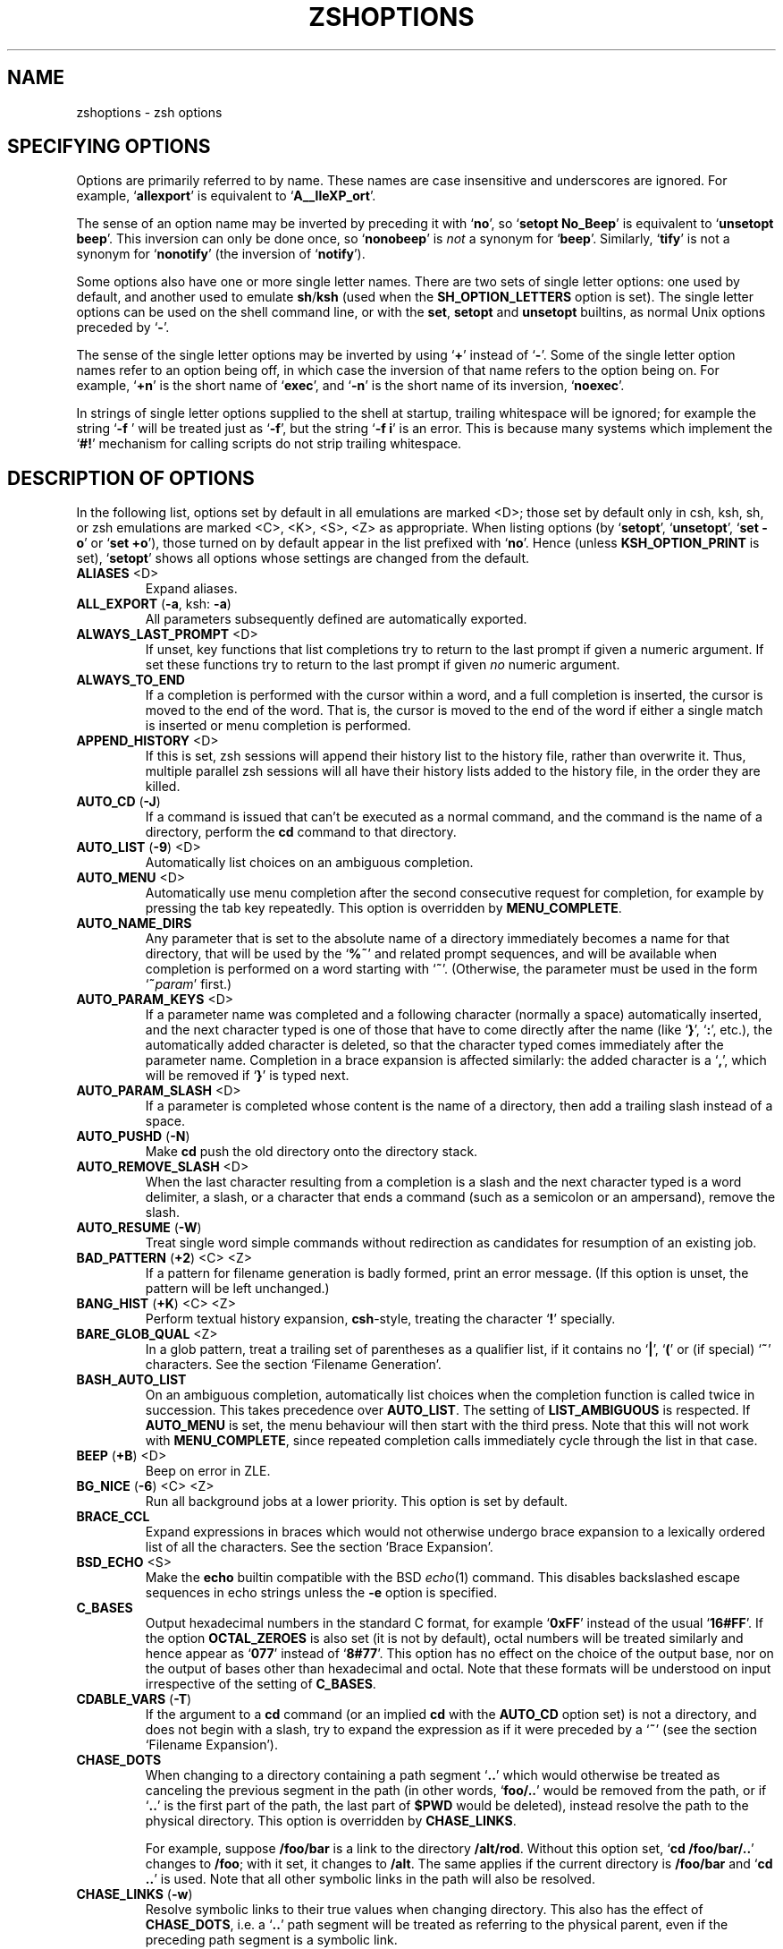.TH "ZSHOPTIONS" "1" "October 26, 2001" "zsh 4\&.0\&.4"
.SH "NAME"
zshoptions \- zsh options
.\" Yodl file: Zsh/options.yo
.SH "SPECIFYING OPTIONS"
Options are primarily referred to by name\&.
These names are case insensitive and underscores are ignored\&.
For example, `\fBallexport\fP' is equivalent to `\fBA__lleXP_ort\fP'\&.
.PP
The sense of an option name may be inverted by preceding it with
`\fBno\fP', so `\fBsetopt No_Beep\fP' is equivalent to `\fBunsetopt beep\fP'\&.
This inversion can only be done once, so `\fBnonobeep\fP' is \fInot\fP
a synonym for `\fBbeep\fP'\&.  Similarly, `\fBtify\fP' is not a synonym for
`\fBnonotify\fP' (the inversion of `\fBnotify\fP')\&.
.PP
Some options also have one or more single letter names\&.
There are two sets of single letter options: one used by default,
and another used to emulate \fBsh\fP/\fBksh\fP (used when the
\fBSH_OPTION_LETTERS\fP option is set)\&.
The single letter options can be used on the shell command line,
or with the \fBset\fP, \fBsetopt\fP and \fBunsetopt\fP
builtins, as normal Unix options preceded by `\fB\-\fP'\&.
.PP
The sense of the single letter options may be inverted by using
`\fB+\fP' instead of `\fB\-\fP'\&.
Some of the single letter option names refer to an option being off,
in which case the inversion of that name refers to the option being on\&.
For example, `\fB+n\fP' is the short name of `\fBexec\fP', and
`\fB\-n\fP' is the short name of its inversion, `\fBnoexec\fP'\&.
.PP
In strings of single letter options supplied to the shell at startup,
trailing whitespace will be ignored; for example the string `\fB\-f    \fP'
will be treated just as `\fB\-f\fP', but the string `\fB\-f i\fP' is an error\&.
This is because many systems which implement the `\fB#!\fP' mechanism for
calling scripts do not strip trailing whitespace\&.
.PP
.SH "DESCRIPTION OF OPTIONS"
In the following list, options set by default in all emulations are marked
<D>; those set by default only in csh, ksh, sh, or zsh emulations are marked
<C>, <K>, <S>, <Z> as appropriate\&.  When listing options (by `\fBsetopt\fP',
`\fBunsetopt\fP', `\fBset \-o\fP' or `\fBset +o\fP'), those turned on by default
appear in the list prefixed with `\fBno\fP'\&.  Hence (unless
\fBKSH_OPTION_PRINT\fP is set), `\fBsetopt\fP' shows all options whose settings
are changed from the default\&.
.PP
.PD 0
.TP
.PD
\fBALIASES\fP <D>
Expand aliases\&.
.TP
\fBALL_EXPORT\fP (\fB\-a\fP, ksh: \fB\-a\fP)
All parameters subsequently defined are automatically exported\&.
.TP
\fBALWAYS_LAST_PROMPT\fP <D>
If unset, key functions that list completions try to return to the last
prompt if given a numeric argument\&. If set these functions try to
return to the last prompt if given \fIno\fP numeric argument\&.
.TP
\fBALWAYS_TO_END\fP
If a completion is performed with the cursor within a word, and a
full completion is inserted, the cursor is moved to the end of the
word\&.  That is, the cursor is moved to the end of the word if either
a single match is inserted or menu completion is performed\&.
.TP
\fBAPPEND_HISTORY\fP <D>
If this is set, zsh sessions will append their history list to
the history file, rather than overwrite it\&. Thus, multiple parallel
zsh sessions will all have their history lists added to the
history file, in the order they are killed\&.
.TP
\fBAUTO_CD\fP (\fB\-J\fP)
If a command is issued that can't be executed as a normal command,
and the command is the name of a directory, perform the \fBcd\fP
command to that directory\&.
.TP
\fBAUTO_LIST\fP (\fB\-9\fP) <D>
Automatically list choices on an ambiguous completion\&.
.TP
\fBAUTO_MENU\fP <D>
Automatically use menu completion after the second consecutive request for
completion, for example by pressing the tab key repeatedly\&. This option
is overridden by \fBMENU_COMPLETE\fP\&.
.TP
\fBAUTO_NAME_DIRS\fP
Any parameter that is set to the absolute name of a directory
immediately becomes a name for that directory, that will be used
by the `\fB%~\fP'
and related prompt sequences, and will be available when completion
is performed on a word starting with `\fB~\fP'\&.
(Otherwise, the parameter must be used in the form `\fB~\fP\fIparam\fP' first\&.)
.TP
\fBAUTO_PARAM_KEYS\fP <D>
If a parameter name was completed and a following character
(normally a space) automatically
inserted, and the next character typed is one
of those that have to come directly after the name (like `\fB}\fP', `\fB:\fP',
etc\&.), the automatically added character is deleted, so that the character
typed comes immediately after the parameter name\&.
Completion in a brace expansion is affected similarly: the added character
is a `\fB,\fP', which will be removed if `\fB}\fP' is typed next\&.
.TP
\fBAUTO_PARAM_SLASH\fP <D>
If a parameter is completed whose content is the name of a directory,
then add a trailing slash instead of a space\&.
.TP
\fBAUTO_PUSHD\fP (\fB\-N\fP)
Make \fBcd\fP push the old directory onto the directory stack\&.
.TP
\fBAUTO_REMOVE_SLASH\fP <D>
When the last character resulting from a completion is a slash and the next
character typed is a word delimiter, a slash, or a character that ends 
a command (such as a semicolon or an ampersand), remove the slash\&.
.TP
\fBAUTO_RESUME\fP (\fB\-W\fP)
Treat single word simple commands without redirection
as candidates for resumption of an existing job\&.
.TP
\fBBAD_PATTERN\fP (\fB+2\fP) <C> <Z>
If a pattern for filename generation is badly formed, print an error message\&.
(If this option is unset, the pattern will be left unchanged\&.)
.TP
\fBBANG_HIST\fP (\fB+K\fP) <C> <Z>
Perform textual history expansion, \fBcsh\fP\-style,
treating the character `\fB!\fP' specially\&.
.TP
\fBBARE_GLOB_QUAL\fP <Z>
In a glob pattern, treat a trailing set of parentheses as a qualifier
list, if it contains no `\fB|\fP', `\fB(\fP' or (if special) `\fB~\fP'
characters\&.  See the section `Filename Generation'\&.
.TP
\fBBASH_AUTO_LIST\fP
On an ambiguous completion, automatically list choices when the
completion function is called twice in succession\&.  This takes
precedence over \fBAUTO_LIST\fP\&.  The setting of \fBLIST_AMBIGUOUS\fP is
respected\&.  If \fBAUTO_MENU\fP is set, the menu behaviour will then start
with the third press\&.  Note that this will not work with
\fBMENU_COMPLETE\fP, since repeated completion calls immediately cycle
through the list in that case\&.
.TP
\fBBEEP\fP (\fB+B\fP) <D>
Beep on error in ZLE\&.
.TP
\fBBG_NICE\fP (\fB\-6\fP) <C> <Z>
Run all background jobs at a lower priority\&.  This option
is set by default\&.
.TP
\fBBRACE_CCL\fP
Expand expressions in braces which would not otherwise undergo brace
expansion to a lexically ordered list of all the characters\&.  See
the section `Brace Expansion'\&.
.TP
\fBBSD_ECHO\fP <S>
Make the \fBecho\fP builtin compatible with the BSD \fIecho\fP(1) command\&.
This disables backslashed escape sequences in echo strings unless the
\fB\-e\fP option is specified\&.
.TP
\fBC_BASES\fP
Output hexadecimal numbers in the standard C format, for example `\fB0xFF\fP'
instead of the usual `\fB16#FF\fP'\&.  If the option \fBOCTAL_ZEROES\fP is also
set (it is not by default), octal numbers will be treated similarly and
hence appear as `\fB077\fP' instead of `\fB8#77\fP'\&.  This option has no effect
on the choice of the output base, nor on the output of bases other than
hexadecimal and octal\&.  Note that these formats will be understood on input
irrespective of the setting of \fBC_BASES\fP\&.
.TP
\fBCDABLE_VARS\fP (\fB\-T\fP)
If the argument to a \fBcd\fP command (or an implied \fBcd\fP with the
\fBAUTO_CD\fP option set) is not a directory, and does not begin with a
slash, try to expand the expression as if it were preceded by a `\fB~\fP' (see
the section `Filename Expansion')\&.
.TP
\fBCHASE_DOTS\fP
When changing to a directory containing a path segment `\fB\&.\&.\fP' which would
otherwise be treated as canceling the previous segment in the path (in
other words, `\fBfoo/\&.\&.\fP' would be removed from the path, or if `\fB\&.\&.\fP' is
the first part of the path, the last part of \fB$PWD\fP would be deleted),
instead resolve the path to the physical directory\&.  This option is
overridden by \fBCHASE_LINKS\fP\&.
.RS
.PP
For example, suppose \fB/foo/bar\fP is a link to the directory \fB/alt/rod\fP\&.
Without this option set, `\fBcd /foo/bar/\&.\&.\fP' changes to \fB/foo\fP; with it
set, it changes to \fB/alt\fP\&.  The same applies if the current directory
is \fB/foo/bar\fP and `\fBcd \&.\&.\fP' is used\&.  Note that all other symbolic
links in the path will also be resolved\&.
.RE
.TP
\fBCHASE_LINKS\fP (\fB\-w\fP)
Resolve symbolic links to their true values when changing directory\&.
This also has the effect of \fBCHASE_DOTS\fP, i\&.e\&. a `\fB\&.\&.\fP' path segment
will be treated as referring to the physical parent, even if the preceding
path segment is a symbolic link\&.
.TP
\fBCHECK_JOBS\fP <Z>
Report the status of background and suspended jobs before exiting a shell
with job control; a second attempt to exit the shell will succeed\&.
\fBNO_CHECK_JOBS\fP is best used only in combination with \fBNO_HUP\fP, else
such jobs will be killed automatically\&.
.RS
.PP
The check is omitted if the commands run from the previous command line
included a `\fBjobs\fP' command, since it is assumed the user is aware that
there are background or suspended jobs\&.  A `\fBjobs\fP' command run from the
\fBprecmd\fP function is not counted for this purpose\&.
.RE
.TP
\fBCLOBBER\fP (\fB+C\fP, ksh: \fB+C\fP) <D>
Allows `\fB>\fP' redirection to truncate existing files,
and `\fB>>\fP' to create files\&.
Otherwise `\fB>!\fP' or `\fB>|\fP' must be used to truncate a file,
and `\fB>>!\fP' or `\fB>>|\fP' to create a file\&.
.TP
\fBCOMPLETE_ALIASES\fP
Prevents aliases on the command line from being internally substituted
before completion is attempted\&.  The effect is to make the alias a
distinct command for completion purposes\&.
.TP
\fBCOMPLETE_IN_WORD\fP
If unset, the cursor is set to the end of the word if completion is
started\&. Otherwise it stays there and completion is done from both ends\&.
.TP
\fBCORRECT\fP (\fB\-0\fP)
Try to correct the spelling of commands\&.
.TP
\fBCORRECT_ALL\fP (\fB\-O\fP)
Try to correct the spelling of all arguments in a line\&.
.TP
\fBCSH_JUNKIE_HISTORY\fP <C>
A history reference without an event specifier will always refer to the
previous command\&.  Without this option, such a history reference refers
to the same event as the previous history reference, defaulting to the
previous command\&.
.TP
\fBCSH_JUNKIE_LOOPS\fP <C>
Allow loop bodies to take the form `\fIlist\fP; \fBend\fP' instead of
`\fBdo\fP \fIlist\fP; \fBdone\fP'\&.
.TP
\fBCSH_JUNKIE_QUOTES\fP <C>
Changes the rules for single\- and double\-quoted text to match that of
\fBcsh\fP\&.  These require that embedded newlines be preceded by a backslash;
unescaped newlines will cause an error message\&.
In double\-quoted strings, it is made impossible to escape `\fB$\fP', `\fB`\fP'
or `\fB"\fP' (and `\fB\e\fP' itself no longer needs escaping)\&.
Command substitutions are only expanded once, and cannot be nested\&.
.TP
\fBCSH_NULLCMD\fP <C>
Do not use the values of \fBNULLCMD\fP and \fBREADNULLCMD\fP 
when running redirections with no command\&.  This make 
such redirections fail (see the section `Redirection')\&.
.TP
\fBCSH_NULL_GLOB\fP <C>
If a pattern for filename generation has no matches,
delete the pattern from the argument list;
do not report an error unless all the patterns
in a command have no matches\&.
Overrides \fBNOMATCH\fP\&.
.TP
\fBDVORAK\fP
Use the Dvorak keyboard instead of the standard qwerty keyboard as a basis
for examining spelling mistakes for the \fBCORRECT\fP and \fBCORRECT_ALL\fP
options and the \fBspell\-word\fP editor command\&.
.TP
\fBEQUALS\fP <Z>
Perform \fB=\fP filename expansion\&.
(See the section `Filename Expansion'\&.)
.TP
\fBERR_EXIT\fP (\fB\-e\fP, ksh: \fB\-e\fP)
If a command has a non\-zero exit status, execute the \fBZERR\fP
trap, if set, and exit\&.  This is disabled while running initialization
scripts\&.
.TP
\fBEXEC\fP (\fB+n\fP, ksh: \fB+n\fP) <D>
Do execute commands\&.  Without this option, commands are
read and checked for syntax errors, but not executed\&.
This option cannot be turned off in an interactive shell,
except when `\fB\-n\fP' is supplied to the shell at startup\&.
.TP
\fBEXTENDED_GLOB\fP
Treat the `\fB#\fP', `\fB~\fP' and `\fB^\fP' characters as part of patterns
for filename generation, etc\&.  (An initial unquoted `\fB~\fP'
always produces named directory expansion\&.)
.TP
\fBEXTENDED_HISTORY\fP <C>
Save each command's beginning timestamp (in seconds since the epoch)
and the duration (in seconds) to the history file\&.  The format of
this prefixed data is:
.RS
.PP
`\fB:\fP\fI<beginning time>\fP\fB:\fP\fI<elapsed seconds>\fP\fB:\fP\fI<command>\fP'\&.
.RE
.TP
\fBFLOW_CONTROL\fP <D>
If this option is unset,
output flow control via start/stop characters (usually assigned to
^S/^Q) is disabled in the shell's editor\&.
.TP
\fBFUNCTION_ARGZERO\fP <C> <Z>
When executing a shell function or sourcing a script, set \fB$0\fP
temporarily to the name of the function/script\&.
.TP
\fBGLOB\fP (\fB+F\fP, ksh: \fB+f\fP) <D>
Perform filename generation (globbing)\&.
(See the section `Filename Generation'\&.)
.TP
\fBGLOBAL_EXPORT\fP (\fB<Z>\fP)
If this option is set, passing the \fB\-x\fP flag to the builtins \fBdeclare\fP,
\fBfloat\fP, \fBinteger\fP, \fBreadonly\fP and \fBtypeset\fP (but not \fBlocal\fP)
will also set the \fB\-g\fP flag;  hence parameters exported to
the environment will not be made local to the enclosing function, unless
they were already or the flag \fB+g\fP is given explicitly\&.  If the option is
unset, exported parameters will be made local in just the same way as any
other parameter\&.
.RS
.PP
This option is set by default for backward compatibility; it is not
recommended that its behaviour be relied upon\&.  Note that the builtin
\fBexport\fP always sets both the \fB\-x\fP and \fB\-g\fP flags, and hence its
effect extends beyond the scope of the enclosing function; this is the
most portable way to achieve this behaviour\&.
.RE
.TP
\fBGLOBAL_RCS\fP (\fB\-d\fP) <D>
If this option is unset, the startup files \fB/etc/zprofile\fP,
\fB/etc/zshrc\fP, \fB/etc/zlogin\fP and \fB/etc/zlogout\fP will not be run\&.  It
can be disabled and re\-enabled at any time, including inside local startup
files (\fB\&.zshrc\fP, etc\&.)\&.
.TP
\fBGLOB_ASSIGN\fP <C>
If this option is set, filename generation (globbing) is
performed on the right hand side of scalar parameter assignments of
the form `\fIname\fP\fB=\fP\fIpattern\fP (e\&.g\&. `\fBfoo=*\fP')\&.
If the result has more than one word the parameter will become an array
with those words as arguments\&. This option is provided for backwards
compatibility only: globbing is always performed on the right hand side
of array assignments of the form `\fIname\fP\fB=(\fP\fIvalue\fP\fB)\fP'
(e\&.g\&. `\fBfoo=(*)\fP') and this form is recommended for clarity;
with this option set, it is not possible to predict whether the result
will be an array or a scalar\&.
.TP
\fBGLOB_COMPLETE\fP
When the current word has a glob pattern, do not insert all the words
resulting from the expansion but generate matches as for completion and
cycle through them like \fBMENU_COMPLETE\fP\&. The matches are generated as if
a `\fB*\fP' was added to the end of the word, or inserted at the cursor when
\fBCOMPLETE_IN_WORD\fP is set\&.  This actually uses pattern matching, not
globbing, so it works not only for files but for any completion, such as
options, user names, etc\&.
.TP
\fBGLOB_DOTS\fP (\fB\-4\fP)
Do not require a leading `\fB\&.\fP' in a filename to be matched explicitly\&.
.TP
\fBGLOB_SUBST\fP <C> <K> <S>
Treat any characters resulting from parameter expansion as being
eligible for file expansion and filename generation, and any
characters resulting from command substitution as being eligible for
filename generation\&.  Braces (and commas in between) do not become eligible
for expansion\&.
.TP
\fBHASH_CMDS\fP <D>
Note the location of each command the first time it is executed\&.
Subsequent invocations of the same command will use the
saved location, avoiding a path search\&.
If this option is unset, no path hashing is done at all\&.
However, when \fBCORRECT\fP is set, commands whose names do not appear in
the functions or aliases hash tables are hashed in order to avoid
reporting them as spelling errors\&.
.TP
\fBHASH_DIRS\fP <D>
Whenever a command name is hashed, hash the directory containing it,
as well as all directories that occur earlier in the path\&.
Has no effect if neither \fBHASH_CMDS\fP nor \fBCORRECT\fP is set\&.
.TP
\fBHASH_LIST_ALL\fP <D>
Whenever a command completion is attempted, make sure the entire
command path is hashed first\&.  This makes the first completion slower\&.
.TP
\fBHIST_ALLOW_CLOBBER\fP
Add `\fB|\fP' to output redirections in the history\&.  This allows history
references to clobber files even when \fBCLOBBER\fP is unset\&.
.TP
\fBHIST_BEEP\fP <D>
Beep when an attempt is made to access a history entry which
isn't there\&.
.TP
\fBHIST_EXPIRE_DUPS_FIRST\fP
If the internal history needs to be trimmed to add the current command line,
setting this option will cause the oldest history event that has a duplicate
to be lost before losing a unique event from the list\&.
You should be sure to set the value of \fBHISTSIZE\fP to a larger number
than \fBSAVEHIST\fP in order to give you some room for the duplicated
events, otherwise this option will behave just like
\fBHIST_IGNORE_ALL_DUPS\fP once the history fills up with unique events\&.
.TP
\fBHIST_FIND_NO_DUPS\fP
When searching for history entries in the line editor, do not display
duplicates of a line previously found, even if the duplicates are not
contiguous\&.
.TP
\fBHIST_IGNORE_ALL_DUPS\fP
If a new command line being added to the history list duplicates an
older one, the older command is removed from the list (even if it is
not the previous event)\&.
.TP
\fBHIST_IGNORE_DUPS\fP (\fB\-h\fP)
Do not enter command lines into the history list
if they are duplicates of the previous event\&.
.TP
\fBHIST_IGNORE_SPACE\fP (\fB\-g\fP)
Remove command lines from the history list when the first character on
the line is a space, or when one of the expanded aliases contains a
leading space\&.
Note that the command lingers in the internal history until the next
command is entered before it vanishes, allowing you to briefly reuse
or edit the line\&.  If you want to make it vanish right away without
entering another command, type a space and press return\&.
.TP
\fBHIST_NO_FUNCTIONS\fP
Remove function definitions from the history list\&.
Note that the function lingers in the internal history until the next
command is entered before it vanishes, allowing you to briefly reuse
or edit the definition\&.
.TP
\fBHIST_NO_STORE\fP
Remove the \fBhistory\fP (\fBfc \-l\fP) command from the history list
when invoked\&.
Note that the command lingers in the internal history until the next
command is entered before it vanishes, allowing you to briefly reuse
or edit the line\&.
.TP
\fBHIST_REDUCE_BLANKS\fP
Remove superfluous blanks from each command line
being added to the history list\&.
.TP
\fBHIST_SAVE_NO_DUPS\fP
When writing out the history file, older commands that duplicate
newer ones are omitted\&.
.TP
\fBHIST_VERIFY\fP
Whenever the user enters a line with history expansion,
don't execute the line directly; instead, perform
history expansion and reload the line into the editing buffer\&.
.TP
\fBHUP\fP <Z>
Send the \fBHUP\fP signal to running jobs when the
shell exits\&.
.TP
\fBIGNORE_BRACES\fP (\fB\-I\fP) <S>
Do not perform brace expansion\&.
.TP
\fBIGNORE_EOF\fP (\fB\-7\fP)
Do not exit on end\-of\-file\&.  Require the use
of \fBexit\fP or \fBlogout\fP instead\&.
However, ten consecutive EOFs will cause the shell to exit anyway,
to avoid the shell hanging if its tty goes away\&.
.RS
.PP
Also, if this option is set and the Zsh Line Editor is used, widgets
implemented by shell functions can be bound to EOF (normally
Control\-D) without printing the normal warning message\&.  This works
only for normal widgets, not for completion widgets\&.
.RE
.TP
\fBINC_APPEND_HISTORY\fP
This options works like \fBAPPEND_HISTORY\fP except that new history lines
are added to the \fB$HISTFILE\fP incrementally (as soon as they are
entered), rather than waiting until the shell is killed\&.
The file is periodically trimmed to the number of lines specified by
\fB$SAVEHIST\fP, but can exceed this value between trimmings\&.
.TP
\fBINTERACTIVE\fP (\fB\-i\fP, ksh: \fB\-i\fP)
This is an interactive shell\&.  This option is set upon initialisation if
the standard input is a tty and commands are being read from standard input\&.
(See the discussion of \fBSHIN_STDIN\fP\&.)
This heuristic may be overridden by specifying a state for this option
on the command line\&.
The value of this option cannot be changed anywhere other than the command line\&.
.TP
\fBINTERACTIVE_COMMENTS\fP (\fB\-k\fP) <K> <S>
Allow comments even in interactive shells\&.
.TP
\fBKSH_ARRAYS\fP <K> <S>
Emulate \fBksh\fP array handling as closely as possible\&.  If this option
is set, array elements are numbered from zero, an array parameter
without subscript refers to the first element instead of the whole array,
and braces are required to delimit a subscript (`\fB${path[2]}\fP' rather
than just `\fB$path[2]\fP')\&.
.TP
\fBKSH_AUTOLOAD\fP <K> <S>
Emulate \fBksh\fP function autoloading\&.  This means that when a function is
autoloaded, the corresponding file is merely executed, and must define
the function itself\&.  (By default, the function is defined to the contents
of the file\&.  However, the most common \fBksh\fP\-style case \- of the file
containing only a simple definition of the function \- is always handled
in the \fBksh\fP\-compatible manner\&.)
.TP
\fBKSH_GLOB\fP <K>
In pattern matching, the interpretation of parentheses is affected by
a preceding `\fB@\fP', `\fB*\fP', `\fB+\fP', `\fB?\fP' or `\fB!\fP'\&.
See the section `Filename Generation'\&.
.TP
\fBKSH_OPTION_PRINT\fP <K>
Alters the way options settings are printed: instead of separate lists of
set and unset options, all options are shown, marked `on' if
they are in the non\-default state, `off' otherwise\&.
.TP
\fBKSH_TYPESET\fP <K>
Alters the way arguments to the \fBtypeset\fP family of commands, including
\fBdeclare\fP, \fBexport\fP, \fBfloat\fP, \fBinteger\fP, \fBlocal\fP and
\fBreadonly\fP, are processed\&.  Without this option, zsh will perform normal
word splitting after command and parameter expansion in arguments of an
assignment; with it, word splitting does not take place in those cases\&.
.TP
\fBLIST_AMBIGUOUS\fP <D>
This option works when \fBAUTO_LIST\fP or \fBBASH_AUTO_LIST\fP is also
set\&.  If there is an unambiguous prefix to insert on the command line,
that is done without a completion list being displayed; in other
words, auto\-listing behaviour only takes place when nothing would be
inserted\&.  In the case of \fBBASH_AUTO_LIST\fP, this means that the list
will be delayed to the third call of the function\&.
.TP
\fBLIST_BEEP\fP <D>
Beep on an ambiguous completion\&.  More accurately, this forces the
completion widgets to return status 1 on an ambiguous completion, which
causes the shell to beep if the option \fBBEEP\fP is also set; this may
be modified if completion is called from a user\-defined widget\&.
.TP
\fBLIST_PACKED\fP
Try to make the completion list smaller (occupying less lines) by
printing the matches in columns with different widths\&.
.TP
\fBLIST_ROWS_FIRST\fP
Lay out the matches in completion lists sorted horizontally, that is,
the second match is to the right of the first one, not under it as
usual\&.
.TP
\fBLIST_TYPES\fP (\fB\-X\fP) <D>
When listing files that are possible completions, show the
type of each file with a trailing identifying mark\&.
.TP
\fBLOCAL_OPTIONS\fP <K>
If this option is set at the point of return from a shell function,
all the options (including this one) which were in force upon entry to
the function are restored\&.  Otherwise, only this option and the
\fBXTRACE\fP and \fBPRINT_EXIT_VALUE\fP options are restored\&.  Hence
if this is explicitly unset by a shell function the other options in
force at the point of return will remain so\&.
A shell function can also guarantee itself a known shell configuration
with a formulation like `\fBemulate \-L zsh\fP'; the \fB\-L\fP activates
\fBLOCAL_OPTIONS\fP\&.
.TP
\fBLOCAL_TRAPS\fP <K>
If this option is set when a signal trap is set inside a function, then the
previous status of the trap for that signal will be restored when the
function exits\&.  Note that this option must be set \fIprior\fP to altering the
trap behaviour in a function; unlike \fBLOCAL_OPTIONS\fP, the value on exit
from the function is irrelevant\&.  However, it does not need to be set
before any global trap for that to be correctly restored by a function\&.
For example,
.RS
.PP
.RS
.nf
\fBunsetopt localtraps
trap \- INT
fn() { setopt localtraps; trap '' INT; sleep 3; }\fP
.fi
.RE
.PP
will restore normally handling of \fBSIGINT\fP after the function exits\&.
.RE
.TP
\fBLOGIN\fP (\fB\-l\fP, ksh: \fB\-l\fP)
This is a login shell\&.
If this option is not explicitly set, the shell is a login shell if
the first character of the \fBargv[0]\fP passed to the shell is a `\fB\-\fP'\&.
.TP
\fBLONG_LIST_JOBS\fP (\fB\-R\fP)
List jobs in the long format by default\&.
.TP
\fBMAGIC_EQUAL_SUBST\fP
All unquoted arguments of the form `\fIanything\fP\fB=\fP\fIexpression\fP'
appearing after the command name have filename expansion (that is,
where \fIexpression\fP has a leading `\fB~\fP' or `\fB=\fP') performed on
\fIexpression\fP as if it were a parameter assignment\&.  The argument is
not otherwise treated specially; it is passed to the command as a single
argument, and not used as an actual parameter assignment\&.  For example, in
\fBecho foo=~/bar:~/rod\fP, both occurrences of \fB~\fP would be replaced\&.
Note that this happens anyway with \fBtypeset\fP and similar statements\&.
.RS
.PP
This option respects the setting of the \fBKSH_TYPESET\fP option\&.  In other
words, if both options are in effect, arguments looking like
assignments will not undergo wordsplitting\&.
.RE
.TP
\fBMAIL_WARNING\fP (\fB\-U\fP)
Print a warning message if a mail file has been
accessed since the shell last checked\&.
.TP
\fBMARK_DIRS\fP (\fB\-8\fP, ksh: \fB\-X\fP)
Append a trailing `\fB/\fP' to all directory
names resulting from filename generation (globbing)\&.
.TP
\fBMENU_COMPLETE\fP (\fB\-Y\fP)
On an ambiguous completion, instead of listing possibilities or beeping,
insert the first match immediately\&.  Then when completion is requested
again, remove the first match and insert the second match, etc\&.
When there are no more matches, go back to the first one again\&.
\fBreverse\-menu\-complete\fP may be used to loop through the list
in the other direction\&. This option overrides \fBAUTO_MENU\fP\&.
.TP
\fBMONITOR\fP (\fB\-m\fP, ksh: \fB\-m\fP)
Allow job control\&.  Set by default in interactive shells\&.
.TP
\fBMULTIOS\fP <Z>
Perform implicit \fBtee\fPs or \fBcat\fPs when multiple
redirections are attempted (see the section `Redirection')\&.
.TP
\fBNOMATCH\fP (\fB+3\fP) <C> <Z>
If a pattern for filename generation has no matches,
print an error, instead of
leaving it unchanged in the argument list\&.
This also applies to file expansion
of an initial `\fB~\fP' or `\fB=\fP'\&.
.TP
\fBNOTIFY\fP (\fB\-5\fP, ksh: \fB\-b\fP) <Z>
Report the status of background jobs immediately, rather than
waiting until just before printing a prompt\&.
.TP
\fBNULL_GLOB\fP (\fB\-G\fP)
If a pattern for filename generation has no matches,
delete the pattern from the argument list instead
of reporting an error\&.  Overrides \fBNOMATCH\fP\&.
.TP
\fBNUMERIC_GLOB_SORT\fP
If numeric filenames are matched by a filename generation pattern,
sort the filenames numerically rather than lexicographically\&.
.TP
\fBOCTAL_ZEROES\fP <S>
Interpret any integer constant beginning with a 0 as octal, per IEEE Std
1003\&.2\-1992 (ISO 9945\-2:1993)\&.  This is not enabled by default as it
causes problems with parsing of, for example, date and time strings with
leading zeroes\&.
.TP
\fBOVERSTRIKE\fP
Start up the line editor in overstrike mode\&.
.TP
\fBPATH_DIRS\fP (\fB\-Q\fP)
Perform a path search even on command names with slashes in them\&.
Thus if `\fB/usr/local/bin\fP' is in the user's path, and he or she types
`\fBX11/xinit\fP', the command `\fB/usr/local/bin/X11/xinit\fP' will be executed
(assuming it exists)\&.
Commands explicitly beginning with `\fB/\fP', `\fB\&./\fP' or `\fB\&.\&./\fP'
are not subject to the path search\&.
This also applies to the \fB\&.\fP builtin\&.
.RS
.PP
Note that subdirectories of the current directory are always searched for
executables specified in this form\&.  This takes place before any search
indicated by this option, and regardless of whether `\fB\&.\fP' or the current
directory appear in the command search path\&.
.RE
.TP
\fBPOSIX_BUILTINS\fP <K> <S>
When this option is set the \fBcommand\fP builtin can be used to execute
shell builtin commands\&.  Parameter assignments specified before shell
functions and special builtins are kept after the command completes unless
the special builtin is prefixed with the \fBcommand\fP builtin\&.  Special
builtins are
\fB\&.\fP,
\fB:\fP,
\fBbreak\fP,
\fBcontinue\fP,
\fBdeclare\fP,
\fBeval\fP,
\fBexit\fP,
\fBexport\fP,
\fBinteger\fP,
\fBlocal\fP,
\fBreadonly\fP,
\fBreturn\fP,
\fBset\fP,
\fBshift\fP,
\fBsource\fP,
\fBtimes\fP,
\fBtrap\fP and
\fBunset\fP\&.
.TP
\fBPRINT_EIGHT_BIT\fP
Print eight bit characters literally in completion lists, etc\&.
This option is not necessary if your system correctly returns the
printability of eight bit characters (see \fIctype\fP(3))\&.
.TP
\fBPRINT_EXIT_VALUE\fP (\fB\-1\fP)
Print the exit value of programs with non\-zero exit status\&.
.TP
\fBPRIVILEGED\fP (\fB\-p\fP, ksh: \fB\-p\fP)
Turn on privileged mode\&. This is enabled automatically on startup if the
effective user (group) ID is not equal to the real user (group) ID\&.  Turning
this option off causes the effective user and group IDs to be set to the
real user and group IDs\&. This option disables sourcing user startup files\&.
If zsh is invoked as `\fBsh\fP' or `\fBksh\fP' with this option set,
\fB/etc/suid_profile\fP is sourced (after \fB/etc/profile\fP on interactive
shells)\&. Sourcing \fB~/\&.profile\fP is disabled and the contents of the
\fBENV\fP variable is ignored\&. This option cannot be changed using the
\fB\-m\fP option of \fBsetopt\fP and \fBunsetopt\fP, and changing it inside a
function always changes it globally regardless of the \fBLOCAL_OPTIONS\fP
option\&.
.TP
\fBPROMPT_BANG\fP <K>
If set, `\fB!\fP' is treated specially in prompt expansion\&.
See the section `Prompt Expansion'\&.
.TP
\fBPROMPT_CR\fP (\fB+V\fP) <D>
Print a carriage return just before printing
a prompt in the line editor\&.  This is on by default as multi\-line editing
is only possible if the editor knows where the start of the line appears\&.
.TP
\fBPROMPT_PERCENT\fP <C> <Z>
If set, `\fB%\fP' is treated specially in prompt expansion\&.
See the section `Prompt Expansion'\&.
.TP
\fBPROMPT_SUBST\fP <K>
If set, \fIparameter expansion\fP, \fIcommand substitution\fP and
\fIarithmetic expansion\fP are performed in prompts\&.
.TP
\fBPUSHD_IGNORE_DUPS\fP
Don't push multiple copies of the same directory onto the directory stack\&.
.TP
\fBPUSHD_MINUS\fP
Exchanges the meanings of `\fB+\fP' and `\fB\-\fP'
when used with a number to specify a directory in the stack\&.
.TP
\fBPUSHD_SILENT\fP (\fB\-E\fP)
Do not print the directory stack after \fBpushd\fP or \fBpopd\fP\&.
.TP
\fBPUSHD_TO_HOME\fP (\fB\-D\fP)
Have \fBpushd\fP with no arguments act like `\fBpushd $HOME\fP'\&.
.TP
\fBRC_EXPAND_PARAM\fP (\fB\-P\fP)
Array expansions of the form
`\fIfoo\fP\fB${\fP\fIxx\fP\fB}\fP\fIbar\fP', where the parameter
\fIxx\fP is set to \fB(\fP\fIa b c\fP\fB)\fP, are substituted with
`\fIfooabar foobbar foocbar\fP' instead of the default
`\fIfooa b cbar\fP'\&.
.TP
\fBRC_QUOTES\fP
Allow the character sequence `\fB''\fP' to signify a single quote
within singly quoted strings\&.  Note this does not apply in quoted strings
using the format \fB$'\fP\fI\&.\&.\&.\fP\fB'\fP, where a backslashed single quote can
be used\&.
.TP
\fBRCS\fP (\fB+f\fP) <D>
After \fB/etc/zshenv\fP is sourced on startup, source the
\fB\&.zshenv\fP, \fB/etc/zprofile\fP, \fB\&.zprofile\fP,
\fB/etc/zshrc\fP, \fB\&.zshrc\fP, \fB/etc/zlogin\fP, \fB\&.zlogin\fP, and \fB\&.zlogout\fP
files, as described in the section `Files'\&.
If this option is unset, the \fB/etc/zshenv\fP file is still sourced, but any
of the others will not be; it can be set at any time to prevent the
remaining startup files after the currently executing one from
being sourced\&.
.TP
\fBREC_EXACT\fP (\fB\-S\fP)
In completion, recognize exact matches even
if they are ambiguous\&.
.TP
\fBRESTRICTED\fP (\fB\-r\fP)
Enables restricted mode\&.  This option cannot be changed using
\fBunsetopt\fP, and setting it inside a function always changes it
globally regardless of the \fBLOCAL_OPTIONS\fP option\&.  See
the section `Restricted Shell'\&.
.TP
\fBRM_STAR_SILENT\fP (\fB\-H\fP) <K> <S>
Do not query the user before executing `\fBrm *\fP' or `\fBrm path/*\fP'\&.
.TP
\fBRM_STAR_WAIT\fP
If querying the user before executing `\fBrm *\fP' or `\fBrm path/*\fP',
first wait ten seconds and ignore anything typed in that time\&.
This avoids the problem of reflexively answering `yes' to the query
when one didn't really mean it\&.  The wait and query can always be
avoided by expanding the `\fB*\fP' in ZLE (with tab)\&.
.TP
\fBSHARE_HISTORY\fP <K>
.RS
.PP
This option both imports new commands from the history file, and also
causes your typed commands to be appended to the history file (the
latter is like specifying \fBINC_APPEND_HISTORY\fP)\&.
The history lines are also output with timestamps ala
\fBEXTENDED_HISTORY\fP (which makes it easier to find the spot where
we left off reading the file after it gets re\-written)\&.
.PP
By default, history movement commands visit the imported lines as
well as the local lines, but you can toggle this on and off with the
set\-local\-history zle binding\&.  It is also possible to create a zle
widget that will make some commands ignore imported commands, and
some include them\&.
.PP
If you find that you want more control over when commands
get imported, you may wish to turn \fBSHARE_HISTORY\fP off,
\fBINC_APPEND_HISTORY\fP on, and then manually import
commands whenever you need them using `\fBfc \-RI\fP'\&.
.RE
.TP
\fBSH_FILE_EXPANSION\fP <K> <S>
Perform filename expansion (e\&.g\&., ~ expansion) \fIbefore\fP
parameter expansion, command substitution, arithmetic expansion
and brace expansion\&.
If this option is unset, it is performed \fIafter\fP
brace expansion, so things like `\fB~$USERNAME\fP' and
`\fB~{pfalstad,rc}\fP' will work\&.
.TP
\fBSH_GLOB\fP <K> <S>
Disables the special meaning of `\fB(\fP', `\fB|\fP', `\fB)\fP'
and '\fB<\fP' for globbing the result of parameter and command substitutions,
and in some other places where
the shell accepts patterns\&.  This option is set by default if zsh is
invoked as \fBsh\fP or \fBksh\fP\&.
.TP
\fBSHIN_STDIN\fP (\fB\-s\fP, ksh: \fB\-s\fP)
Commands are being read from the standard input\&.
Commands are read from standard input if no command is specified with
\fB\-c\fP and no file of commands is specified\&.  If \fBSHIN_STDIN\fP
is set explicitly on the command line,
any argument that would otherwise have been
taken as a file to run will instead be treated as a normal positional
parameter\&.
Note that setting or unsetting this option on the command line does not
necessarily affect the state the option will have while the shell is
running \- that is purely an indicator of whether on not commands are
\fIactually\fP being read from standard input\&.
The value of this option cannot be changed anywhere other 
than the command line\&.
.TP
\fBSH_NULLCMD\fP <K> <S>
Do not use the values of \fBNULLCMD\fP and \fBREADNULLCMD\fP 
when doing redirections, use `\fB:\fP' instead (see the section `Redirection')\&.
.TP
\fBSH_OPTION_LETTERS\fP <K> <S>
If this option is set the shell tries to interpret single letter options
(which are used with \fBset\fP and \fBsetopt\fP) like \fBksh\fP does\&.
This also affects the value of the \fB\-\fP special parameter\&.
.TP
\fBSHORT_LOOPS\fP <C> <Z>
Allow the short forms of \fBfor\fP, \fBselect\fP,
\fBif\fP, and \fBfunction\fP constructs\&.
.TP
\fBSH_WORD_SPLIT\fP (\fB\-y\fP) <K> <S>
Causes field splitting to be performed on unquoted parameter expansions\&.
Note that this option has nothing to do with word splitting\&.
(See the section `Parameter Expansion'\&.)
.TP
\fBSINGLE_COMMAND\fP (\fB\-t\fP, ksh: \fB\-t\fP)
If the shell is reading from standard input, it exits after a single command
has been executed\&.  This also makes the shell non\-interactive, unless the
\fBINTERACTIVE\fP option is explicitly set on the command line\&.
The value of this option cannot be changed anywhere other than the command line\&.
.TP
\fBSINGLE_LINE_ZLE\fP (\fB\-M\fP) <K>
Use single\-line command line editing instead of multi\-line\&.
.TP
\fBSUN_KEYBOARD_HACK\fP (\fB\-L\fP)
If a line ends with a backquote, and there are an odd number
of backquotes on the line, ignore the trailing backquote\&.
This is useful on some keyboards where the return key is
too small, and the backquote key lies annoyingly close to it\&.
.TP
\fBUNSET\fP (\fB+u\fP, ksh: \fB+u\fP) <K> <S> <Z>
Treat unset parameters as if they were empty when substituting\&.
Otherwise they are treated as an error\&.
.TP
\fBVERBOSE\fP (\fB\-v\fP, ksh: \fB\-v\fP)
Print shell input lines as they are read\&.
.TP
\fBXTRACE\fP (\fB\-x\fP, ksh: \fB\-x\fP)
Print commands and their arguments as they are executed\&.
.TP
\fBZLE\fP (\fB\-Z\fP)
Use the zsh line editor\&.  Set by default in interactive shells connected to
a terminal\&.
.SH "OPTION ALIASES"
Some options have alternative names\&.  These aliases are never used for
output, but can be used just like normal option names when specifying
options to the shell\&.
.PP
.PD 0
.TP
.PD
\fBBRACE_EXPAND\fP
\fINO_\fP\fBIGNORE_BRACES\fP
(ksh and bash compatibility)
.TP
\fBDOT_GLOB\fP
\fBGLOB_DOTS\fP
(bash compatibility)
.TP
\fBHASH_ALL\fP
\fBHASH_CMDS\fP
(bash compatibility)
.TP
\fBHIST_APPEND\fP
\fBAPPEND_HISTORY\fP
(bash compatibility)
.TP
\fBHIST_EXPAND\fP
\fBBANG_HIST\fP
(bash compatibility)
.TP
\fBLOG\fP
\fINO_\fP\fBHIST_NO_FUNCTIONS\fP
(ksh compatibility)
.TP
\fBMAIL_WARN\fP
\fBMAIL_WARNING\fP
(bash compatibility)
.TP
\fBONE_CMD\fP
\fBSINGLE_COMMAND\fP
(bash compatibility)
.TP
\fBPHYSICAL\fP
\fBCHASE_LINKS\fP
(ksh and bash compatibility)
.TP
\fBPROMPT_VARS\fP
\fBPROMPT_SUBST\fP
(bash compatibility)
.TP
\fBSTDIN\fP
\fBSHIN_STDIN\fP
(ksh compatibility)
.TP
\fBTRACK_ALL\fP
\fBHASH_CMDS\fP
(ksh compatibility)
.SH "SINGLE LETTER OPTIONS"
.SS "Default set"
.PD 0
.TP
\fB\-0\fP
CORRECT
.TP
\fB\-1\fP
PRINT_EXIT_VALUE
.TP
\fB\-2\fP
\fINO_\fPBAD_PATTERN
.TP
\fB\-3\fP
\fINO_\fPNOMATCH
.TP
\fB\-4\fP
GLOB_DOTS
.TP
\fB\-5\fP
NOTIFY
.TP
\fB\-6\fP
BG_NICE
.TP
\fB\-7\fP
IGNORE_EOF
.TP
\fB\-8\fP
MARK_DIRS
.TP
\fB\-9\fP
AUTO_LIST
.TP
\fB\-B\fP
\fINO_\fPBEEP
.TP
\fB\-C\fP
\fINO_\fPCLOBBER
.TP
\fB\-D\fP
PUSHD_TO_HOME
.TP
\fB\-E\fP
PUSHD_SILENT
.TP
\fB\-F\fP
\fINO_\fPGLOB
.TP
\fB\-G\fP
NULL_GLOB
.TP
\fB\-H\fP
RM_STAR_SILENT
.TP
\fB\-I\fP
IGNORE_BRACES
.TP
\fB\-J\fP
AUTO_CD
.TP
\fB\-K\fP
\fINO_\fPBANG_HIST
.TP
\fB\-L\fP
SUN_KEYBOARD_HACK
.TP
\fB\-M\fP
SINGLE_LINE_ZLE
.TP
\fB\-N\fP
AUTO_PUSHD
.TP
\fB\-O\fP
CORRECT_ALL
.TP
\fB\-P\fP
RC_EXPAND_PARAM
.TP
\fB\-Q\fP
PATH_DIRS
.TP
\fB\-R\fP
LONG_LIST_JOBS
.TP
\fB\-S\fP
REC_EXACT
.TP
\fB\-T\fP
CDABLE_VARS
.TP
\fB\-U\fP
MAIL_WARNING
.TP
\fB\-V\fP
\fINO_\fPPROMPT_CR
.TP
\fB\-W\fP
AUTO_RESUME
.TP
\fB\-X\fP
LIST_TYPES
.TP
\fB\-Y\fP
MENU_COMPLETE
.TP
\fB\-Z\fP
ZLE
.TP
\fB\-a\fP
ALL_EXPORT
.TP
\fB\-e\fP
ERR_EXIT
.TP
\fB\-f\fP
\fINO_\fPRCS
.TP
\fB\-g\fP
HIST_IGNORE_SPACE
.TP
\fB\-h\fP
HIST_IGNORE_DUPS
.TP
\fB\-i\fP
INTERACTIVE
.TP
\fB\-k\fP
INTERACTIVE_COMMENTS
.TP
\fB\-l\fP
LOGIN
.TP
\fB\-m\fP
MONITOR
.TP
\fB\-n\fP
\fINO_\fPEXEC
.TP
\fB\-p\fP
PRIVILEGED
.TP
\fB\-r\fP
RESTRICTED
.TP
\fB\-s\fP
SHIN_STDIN
.TP
\fB\-t\fP
SINGLE_COMMAND
.TP
\fB\-u\fP
\fINO_\fPUNSET
.TP
\fB\-v\fP
VERBOSE
.TP
\fB\-w\fP
CHASE_LINKS
.TP
\fB\-x\fP
XTRACE
.TP
\fB\-y\fP
SH_WORD_SPLIT
.PD
.SS "sh/ksh emulation set"
.PD 0
.TP
\fB\-C\fP
\fINO_\fPCLOBBER
.TP
\fB\-X\fP
MARK_DIRS
.TP
\fB\-a\fP
ALL_EXPORT
.TP
\fB\-b\fP
NOTIFY
.TP
\fB\-e\fP
ERR_EXIT
.TP
\fB\-f\fP
\fINO_\fPGLOB
.TP
\fB\-i\fP
INTERACTIVE
.TP
\fB\-l\fP
LOGIN
.TP
\fB\-m\fP
MONITOR
.TP
\fB\-n\fP
\fINO_\fPEXEC
.TP
\fB\-p\fP
PRIVILEGED
.TP
\fB\-r\fP
RESTRICTED
.TP
\fB\-s\fP
SHIN_STDIN
.TP
\fB\-t\fP
SINGLE_COMMAND
.TP
\fB\-u\fP
\fINO_\fPUNSET
.TP
\fB\-v\fP
VERBOSE
.TP
\fB\-x\fP
XTRACE
.PD
.SS "Also note"
.PD 0
.TP
\fB\-A\fP
Used by \fBset\fP for setting arrays
.TP
\fB\-b\fP
Used on the command line to specify end of option processing
.TP
\fB\-c\fP
Used on the command line to specify a single command
.TP
\fB\-m\fP
Used by \fBsetopt\fP for pattern\-matching option setting
.TP
\fB\-o\fP
Used in all places to allow use of long option names
.TP
\fB\-s\fP
Used by \fBset\fP to sort positional parameters
.PD
